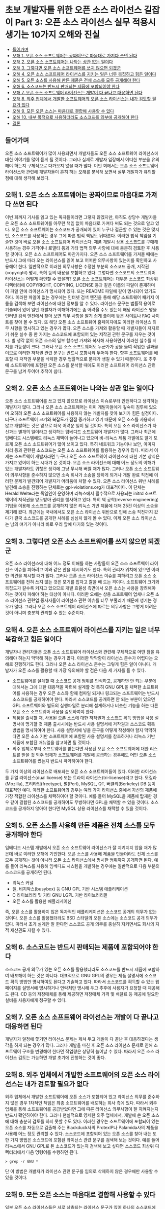 * 초보 개발자를 위한 오픈 소스 라이선스 길잡이 Part 3: 오픈 소스 라이선스 실무 적용시 생기는 10가지 오해와 진실
:PROPERTIES:
:TOC:      this
:END:
-  [[#들어가며][들어가며]]
-  [[#오해-1-오픈-소스-소프트웨어는-공짜이므로-마음대로-가져다-쓰면-된다][오해 1. 오픈 소스 소프트웨어는 공짜이므로 마음대로 가져다 쓰면 된다]]
-  [[#오해-2-오픈-소스-소프트웨어는-나와는-상관-없는-일이다][오해 2. 오픈 소스 소프트웨어는 나와는 상관 없는 일이다]]
-  [[#오해-3-그렇다면-오픈-소스-소프트웨어를-쓰지-않으면-되겠군][오해 3. 그렇다면 오픈 소스 소프트웨어를 쓰지 않으면 되겠군]]
-  [[#오해-4-오픈-소스-소프트웨어-라이선스를-지키는-일은-너무-복잡하고-힘든-일이다][오해 4. 오픈 소스 소프트웨어 라이선스를 지키는 일은 너무 복잡하고 힘든 일이다]]
-  [[#오해-5-오픈-소스를-사용해-만든-제품은-전체-소스를-모두-공개해야-한다][오해 5. 오픈 소스를 사용해 만든 제품은 전체 소스를 모두 공개해야 한다]]
-  [[#오해-6-소스코드는-반드시-판매되는-제품에-포함되어야-한다][오해 6. 소스코드는 반드시 판매되는 제품에 포함되어야 한다]]
-  [[#오해-7-오픈-소스-소프트웨어-라이선스는-개발이-다-끝나고-대응하면-된다][오해 7. 오픈 소스 소프트웨어 라이선스는 개발이 다 끝나고 대응하면 된다]]
-  [[#오해-8-외주-업체에서-개발한-소프트웨어의-오픈-소스-라이선스는-내가-검토할-필요가-없다][오해 8. 외주 업체에서 개발한 소프트웨어의 오픈 소스 라이선스는 내가 검토할 필요가 없다]]
-  [[#오해-9-모든-오픈-소스는-마음대로-결합해-사용할-수-있다][오해 9. 모든 오픈 소스는 마음대로 결합해 사용할 수 있다]]
-  [[#오해-10-내부-목적으로-사용하더라도-소스코드를-외부에-공개해야-한다][오해 10. 내부 목적으로 사용하더라도 소스코드를 외부에 공개해야 한다]]
-  [[#결론][결론]]

** 들어가며
오픈 소스 소프트웨어가 많이 사용되면서 개발자들도 오픈 소스 소프트웨어 라이선스에 대한 이야기를 많이 듣게 될 것이다. 그러나 실제로 개발자 입장에서 어떠한 부분을 유의해야 하는지 구체적으로 다가오지 않을 때가 많다. 이번 회에서는 오픈 소스 소프트웨어 라이선스와 관련해 개발자들이 흔히 하는 오해를 분석해 보면서 실무 개발자가 유의할 점에 대해 생각해 보겠다.

** 오해 1. 오픈 소스 소프트웨어는 공짜이므로 마음대로 가져다 쓰면 된다
이번 회까지 기사를 읽고 있는 독자들이라면 그렇지 않겠지만, 아직도 상당수 개발자들은 오픈 소스 소프트웨어를 아무런 책임 없이 마음대로 가져다 써도 되는 것으로 알고 있다. 오픈 소스 소프트웨어는 소스코드가 공개되어 있어 누구나 접근할 수 있는 것은 맞지만, 소스코드를 사용하는 경우 그에 따른 법적 책임도 뒤따른다. 이러한 법적 책임을 기술한 것이 바로 오픈 소스 소프트웨어 라이선스다.
제품 개발시 상용 소스코드를 구매해 사용하는 경우 가격이나 로열티 등과 기타 법적 의무 사항에 대해 충분히 검토한 후 사용할 것이다. 오픈 소스 소프트웨어도 마찬가지다. 오픈 소스 소프트웨어를 가져올 때에는 반드시 그에 따라 오는 라이선스를 읽어 보고 어떠한 의무사항이 있는지를 확인하고 사용해야 한다. 일반적으로 이러한 의무사항은 수정한 부분의 소스코드 공개, 저작권(copyright) 명시, 특허 등의 내용을 포함하고 있다.
그렇다면 소스코드의 소프트웨어 라이선스는 어떻게 확인할 수 있을까? 오픈 소스 소프트웨어는 대부분 소스코드 최상위 디렉터리에 COPYRIGHT, COPYING, LICENSE 등과 같은 이름의 파일이 존재하며 이 파일 안에 라이선스가 명시되어 있다. 또는 README 파일에 같이 명시되어 있기도 하다. 이러한 파일이 없는 경우에는 인터넷 검색 엔진을 통해 해당 소프트웨어 패키지 이름을 검색해 보면 라이선스에 대한 정보를 알 수 있다.
라이선스 문구는 법률적 용어로 기술되어 있어 일반 개발자가 이해하기에는 좀 어려울 수도 있는데 해당 라이선스 명을 인터넷 검색 엔진에서 찾아 보면 의무 사항을 알기 쉽게 풀이해 놓은 사이트나 FAQ 사이트를 찾아 볼 수 있다. 또 해당 오픈 소스 소프트웨어 홈페이지에도 이러한 라이선스 의무 사항을 명시하고 있는 경우가 많다.
오픈 소스를 가져와 활용할 때 개발자들이 저지르기 쉬운 실수 중 한 가지는 소스코드에 포함되어 있는 저작권 관련 문구를 지우는 것이다. 별 생각 없이 오픈 소스의 일부 함수만 가져와 복사해 사용하면서 이러한 실수를 저지를 가능성이 크다. 그러나 오픈 소스 소프트웨어도 누군가가 공을 들여 작업한 결과물이므로 이러한 저작권 관련 문구는 반드시 포함시켜 두어야 한다. 향후 소프트웨어를 배포할 때 저작권 부분을 삭제한 경우 법률적으로 문제가 생길 수 있기 때문이다. 또 추후에 소프트웨어에 포함된 오픈 소스를 분석할 때에도 이러한 소프트웨어 라이선스 관련 문구를 남겨 두어야 추적이 쉽다.

** 오해 2. 오픈 소스 소프트웨어는 나와는 상관 없는 일이다
오픈 소스 소프트웨어를 쓰고 있지 않으므로 라이선스 이슈로부터 안전하다고 생각하는 개발자가 많다. 그러나 오픈 소스 소프트웨어는 이미 개발자들에게 깊숙이 침투해 있으며 오히려 오픈 소스 소프트웨어를 사용하지 않는 개발자를 찾아 보기가 힘든 실정이다. 더구나 소프트웨어 크기와 복잡도가 점점 증가하고 있기 때문에 오픈 소스를 사용하지 않고 개발하는 것은 앞으로 더욱 어려운 일이 될 것이다.
특히 오픈 소스 라이선스가 자신과는 별개의 일이라고 생각하는 임베디드 소프트웨어 개발자가 많다. 그러나 최근에 임베디드 시스템에도 리눅스 채택이 늘어나고 있으며 비-리눅스 제품 개발에도 알게 모르게 오픈 소스 소프트웨어가 많이 쓰이고 있다. 특히 네트워크 기능이나 보안, 이미지 처리 등과 관련된 소스코드는 오픈 소스 소프트웨어를 활용하는 경우가 많다. 따라서 이제는 소프트웨어 개발자라면 누구나 오픈 소스 소프트웨어 라이선스에 대한 기본 상식은 가지고 있어야 하는 시대가 온 것이다. 오픈 소스 라이선스에 대해 어느 정도의 이해가 있는 개발자라도 귀찮은 생각에 그냥 무시해 버릴 때가 많다. 그러나 오픈 소스 소프트웨어 의무사항을 준수하지 않으면 소속 회사가 소송을 당하게 되거나 개발 완료 직전에 이러한 문제가 발견되어 개발자가 어려움에 처할 수 있다.
오픈 소스 라이선스 위반 사례를 발견해 소송을 진행하는 단체로는 gpl-violations.org가 대표적이다. 이 단체는 Herald Welte라는 독일인이 운영하며 리눅스에서 필수적으로 사용되는 initrd 소프트웨어의 저작권을 양도받아 권리를 행사하고 있다. 특히 역 공학(reverse engineering) 기법을 이용해 소스코드를 공개하지 않은 리눅스 기반 제품에 대해 25건 이상의 소송을 제기해 왔다.
최근에는 국내에서도 오픈 소스 라이선스 위반으로 인해 소송 직전까지 갔다가 결국 소스코드를 공개한 사례를 심심치 않게 볼 수 있다. 이제 오픈 소스 라이선스는 남의 얘기가 아니라 바로 우리 앞에 다가와 있는 것이다.

** 오해 3. 그렇다면 오픈 소스 소프트웨어를 쓰지 않으면 되겠군
오픈 소스 라이선스에 대해 어느 정도 이해를 하는 사람들이 오픈 소스 소프트웨어 라이선스 이슈를 피하려고 이와 같은 안을 제시하기도 한다. 특히 관리자 위치에 있으면 이러한 의견을 제시할 때가 많다. 그러나 오픈 소스 라이선스 이슈를 피하려고 오픈 소스 소프트웨어를 전혀 쓰지 않는 것은 모기를 잡자고 칼을 빼 드는 격이다. 소프트웨어 크기와 복잡도가 갈수록 커지고 있으므로 개발 효율성 측면에서 오픈 소스는 사용을 장려해야 하는 것이지 피해야 하는 대상이 아니다.
이러한 오해는 상용 소프트웨어 업체나 오픈 소스 라이선스 관련업 종사자들이 라이선스 관련 이슈를 너무 부풀리기 때문에 생기는 경우가 많다. 그러나 오픈 소스 소프트웨어 라이선스에 따르는 의무사항은 그렇게 어려운 것이 아니며 충분히 관리할 수 있는 수준이다.

** 오해 4. 오픈 소스 소프트웨어 라이선스를 지키는 일은 너무 복잡하고 힘든 일이다
개발자나 관리자들은 오픈 소스 소프트웨어 라이선스와 관련해 구체적으로 어떤 점을 유의해야 하는지 막막해 하는 경우가 많다. 이러한 막막함이 라이선스 준수가 어렵다는 오해로 진행하기도 한다. 그러나 오픈 소스 라이선스 준수는 그렇게 힘든 일이 아니다. 개발자가 오픈 소스를 활용할 때 가장 유의해야 할 점은 다음 세 가지를 들 수 있다.

- 소프트웨어를 설계할 때 소스코드 공개 범위를 인식하고, 공개하면 안 되는 부분에 대해서는 그에 대한 대응책을 마련해 설계할 것
  특히 GNU GPL을 채택한 소프트웨어를 사용하는 경우 오픈 소스와 함께 컴파일 되거나 링크되는 소프트웨어는 반드시 소스코드를 공개하여야 한다. 따라서 소스코드를 공개하면 안 되는 부분이 있으면 GPL 소프트웨어와 별도의 실행파일로 분리해 설계하거나 비슷한 기능을 하는 다른 오픈 소스 소프트웨어 사용을 검토하여야 한다.
- 제품을 출시할 때, 사용된 오픈 소스에 대한 저작권과 소스코드 획득 방법을 사용 설명서에 명기할 것
  제품 출시시에는 반드시 사용 설명서에 저작권과 소스코드 획득 방법을 명시하여야 한다. 사용 설명서에 넣을 문구를 어떻게 작성해야 할지 막막하다면 오픈 소스 기반 소프트웨어에 포함된 사용 설명서를 참조하거나 리눅스 기반 제품에 포함된 매뉴얼을 참고하면 될 것이다.
- 외주 업체로부터 소프트웨어를 받는다면 사용된 오픈 소스 소프트웨어에 대한 리스트를 받을 것
  외주 업체가 소프트웨어를 개발해 공급하는 경우에도 어떤 오픈 소스 소프트웨어를 썼는지 반드시 파악하여야 한다.

두 가지 이상의 라이선스로 배포되는 오픈 소스 소프트웨어들이 있다. 이러한 라이선스를 듀얼 라이선스(dual license) 또는 트라이 라이선스(tri-license)라고 한다. 모질라(Mozilla), 프리타입(freetype), 펄(Perl), MySQL, QT, 버클리(Berkeley) DB 등이 대표적인 예다. 이러한 소프트웨어의 경우는 여러 가지 라이선스 중에서 자신의 제품에 가장 적합한 라이선스를 채택하여야 할 것이다. 예를 들어 MySQL을 제품에 탑재한 경우 같이 결합된 소스코드를 공개하여도 무방하다면 GPL을 채택할 수 있을 것이다. 소스코드를 공개하지 않아야 한다면 MySQL 상용 라이선스를 채택할 수 있을 것이다.

** 오해 5. 오픈 소스를 사용해 만든 제품은 전체 소스를 모두 공개해야 한다
임베디드 시스템 개발에서 오픈 소스 소프트웨어 라이선스가 잘 지켜지지 않을 때가 많은데 바로 이러한 오해에 기인한다. 오픈 소스를 사용해 제품을 만들더라도 전체 소스를 모두 공개하는 것이 아니라 오픈 소스 라이선스에서 명시한 범위까지 공개하면 된다. 예를 들어 리눅스를 사용해 임베디드 시스템을 개발하는 경우에는 일반적으로 다음 부분의 소스코드를 공개하면 된다.

- 리눅스 커널
- 셸, 비지박스(busybox) 등 GNU GPL 기반 시스템 애플리케이션
- C 라이브러리 및 기타 GNU LGPL 기반 라이브러리들
- 오픈 소스를 활용한 애플리케이션

즉, 오픈 소스를 활용하지 않은 독자적인 애플리케이션은 소스코드 공개의 의무가 없는 것이다. 오픈 소스를 활용했더라도 BSD 스타일의 오픈 소스에는 소스코드 공개 의무가 없다. 따라서 초기 설계만 잘 한다면 소스코드 공개 의무를 충실히 지키면서도 회사의 지적 재산권도 지킬 수 있다.

** 오해 6. 소스코드는 반드시 판매되는 제품에 포함되어야 한다
소스코드 공개 의무가 있는 오픈 소스를 활용했더라도 소스코드를 반드시 제품에 포함하여 배포해야 하는 것은 아니다. 대표적으로 GNU GPL의 경우는 제품 설명서에 소스코드 획득 방법만 명시하여도 된다고 기술하고 있다. 따라서 소스코드를 획득할 수 있는 웹 페이지를 설명서에 명시하거나 연락처만 명시해 두고 추후에 사용자가 요청할 때 제공해도 된다. CD 등의 저장매체를 통해 제공하면 저장매체 가격 및 배달료 등 제공에 필요한 실비를 사용자에게 청구할 수 있다.

** 오해 7. 오픈 소스 소프트웨어 라이선스는 개발이 다 끝나고 대응하면 된다
개발자가 일정에 쫓기면 라이선스 문제는 제쳐 두고 개발이 다 끝난 후 대응하겠다는 생각을 하게 되는 경우가 많다. 그러나 개발을 마친 후 오픈 소스 라이선스 문제로 인해 소프트웨어 구조를 변경해야 한다면 작업량은 상당히 늘어날 수 있다. 따라서 오픈 소스 라이선스 검토는 가능하면 개발 초기에 진행하는 것이 좋다.

** 오해 8. 외주 업체에서 개발한 소프트웨어의 오픈 소스 라이선스는 내가 검토할 필요가 없다
외주 업체에서 개발한 소프트웨어에 오픈 소스가 포함되어 있고 라이선스 의무를 준수하지 않은 경우 1차적인 책임은 최종 소프트웨어를 배포하는 회사 측에 있다. 따라서 외주 업체를 통해 소프트웨어를 공급받았다면 그에 따른 라이선스 의무사항이 잘 지켜지는지 반드시 확인하여야 한다.
그러나 현실적으로 영세한 외주 업체에서, 개발에 쓴 오픈 소스에 대해 충분히 검토를 하지 못할 수도 있다. 이러한 경우는 소프트웨어에 포함되어 있는 오픈 소스를 자동으로 검출해 주는 Blackduck사의 ProtexIP나 Palamida사의 제품을 사용해 어느 정도 관리할 수 있다.
소스코드에 포함되어 있는 오픈 소스를 찾아 내는 또 한 가지 방법은 소스코드에 포함된 라이선스 관련 문구를 검색해 보는 것이다. 예를 들어 리눅스에서 GNU GPL로 된 소스코드가 있는지 검색해 보고 싶다면 소스코드 최상위 디렉터리에서 다음 명령어를 수행하면 된다.
#+BEGIN_SRC shell
> grep -r GNU *
#+END_SRC
단 이 방법은 개발자가 라이선스 관련 문구를 임의로 삭제하지 않은 경우에만 사용할 수 있을 것이다.

** 오해 9. 모든 오픈 소스는 마음대로 결합해 사용할 수 있다
일부 오픈 소스 라이선스들은 서로 상충되는 라이선스 문구가 있어 하나의 소스코드에 같이 결합하는 것이 허용되지 않는다. 예를 들어 GPLv2와 아파치 라이선스는 서로 상충되는 라이선스 조건 때문에 하나의 소스코드에 결합하여 사용하는 것이 불가능하다.
이러한 오픈 소스 소프트웨어 라이선스의 비호환성 문제는 오픈 소스 소프트웨어의 2/3 정도를 차지하는 GPL에 대해 가장 잘 분석되어 있다. GPL과 호환되는 오픈 소스 소프트웨어 라이선스에 대해서는 다음 웹 사이트를 참고하기 바란다.http://www.gnu.org/philosophy/license-list.html

** 오해 10. 내부 목적으로 사용하더라도 소스코드를 외부에 공개해야 한다
일반적으로 오픈 소스 소프트웨어의 소스코드 공개 의무는 개발 시점이 아니라 배포 시점에 발생한다. 따라서 외부에 배포하지 않고 내부적인 목적으로만 사용하면 외부에 소스코드를 공개할 의무가 없다. 따라서 사내 인트라넷 시스템 구축 목적으로 오픈 소스를 활용하거나 디버깅 목적으로만 사용하고 배포되는 제품에 탑재되지 않은 오픈 소스는 코드 공개 의무가 없다.

** 결론
지금까지 오픈 소스 소프트웨어 라이선스와 관련한 여러 가지 오해에 대해 살펴 보았다. 오픈 소스 소프트웨어 라이선스는 어느 정도 신경만 쓰면 충분히 준수할 수 있다. 이제는 어떤 개발자라도 오픈 소스 소프트웨어 사용을 피할 수 없는 상황이므로 오픈 소스 소프트웨어 라이선스를 준수하겠다는 마음가짐을 가지고 현명하게 대처해 나가야 할 것이다.
